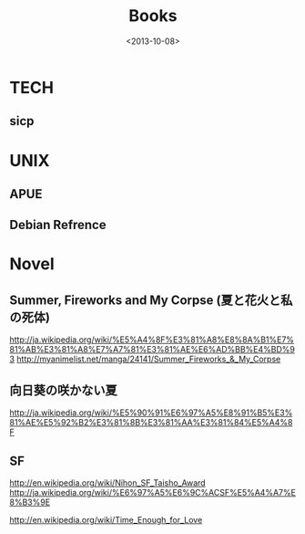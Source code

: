 #+TITLE: Books
#+DATE: <2013-10-08>

* TECH

** sicp
:PROPERTIES:
:END:


* UNIX
** APUE
:PROPERTIES:
:END:
** Debian Refrence

* Novel

** Summer, Fireworks and My Corpse (夏と花火と私の死体)
http://ja.wikipedia.org/wiki/%E5%A4%8F%E3%81%A8%E8%8A%B1%E7%81%AB%E3%81%A8%E7%A7%81%E3%81%AE%E6%AD%BB%E4%BD%93
http://myanimelist.net/manga/24141/Summer_Fireworks_&_My_Corpse

** 向日葵の咲かない夏
http://ja.wikipedia.org/wiki/%E5%90%91%E6%97%A5%E8%91%B5%E3%81%AE%E5%92%B2%E3%81%8B%E3%81%AA%E3%81%84%E5%A4%8F

** SF

http://en.wikipedia.org/wiki/Nihon_SF_Taisho_Award
http://ja.wikipedia.org/wiki/%E6%97%A5%E6%9C%ACSF%E5%A4%A7%E8%B3%9E

http://en.wikipedia.org/wiki/Time_Enough_for_Love

